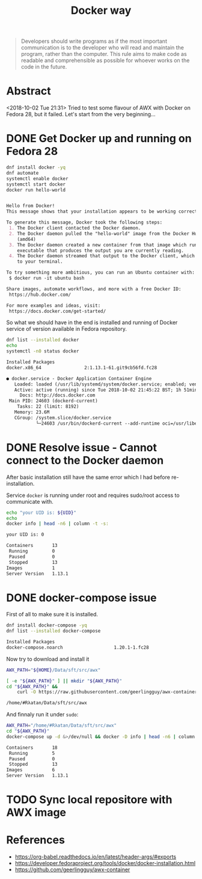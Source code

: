 # File      : wds-docker-fuckups.org
# Created   : <2018-10-02 Tue 21:26:22 BST>
# Modified  : <2018-10-03 Wed 00:26:37 BST> #Rλatan
# Author    : #Rλatan
# Synopsis  : <Long way of "play" with docker...>

#+OPTIONS: toc:nil num:nil

#+TITLE: Docker way
#+BEGIN_QUOTE
Developers should write programs as if the most important communication is to
the developer who will read and maintain the program, rather than the computer.
This rule aims to make code as readable and comprehensible as possible for
whoever works on the code in the future.
#+END_QUOTE

* Abstract 
<2018-10-02 Tue 21:31> Tried to test some flavour of AWX with Docker on Fedora
28, but it failed. Let's start from the very beginning...
* DONE Get Docker up and running on Fedora 28
  CLOSED: [2018-10-02 Tue 22:37]

#+BEGIN_SRC sh :dir /sudo:: :results value org replace :exports both
  dnf install docker -yq
  dnf automate
  systemctl enable docker
  systemctl start docker
  docker run hello-world
#+END_SRC

#+RESULTS:
#+BEGIN_SRC org

Hello from Docker!
This message shows that your installation appears to be working correctly.

To generate this message, Docker took the following steps:
 1. The Docker client contacted the Docker daemon.
 2. The Docker daemon pulled the "hello-world" image from the Docker Hub.
    (amd64)
 3. The Docker daemon created a new container from that image which runs the
    executable that produces the output you are currently reading.
 4. The Docker daemon streamed that output to the Docker client, which sent it
    to your terminal.

To try something more ambitious, you can run an Ubuntu container with:
 $ docker run -it ubuntu bash

Share images, automate workflows, and more with a free Docker ID:
 https://hub.docker.com/

For more examples and ideas, visit:
 https://docs.docker.com/get-started/

#+END_SRC

So what we should have in the end is installed and running of Docker service of
version available in Fedora repository.

#+BEGIN_SRC sh :dir /sudo:: :results value org replace :exports both
  dnf list --installed docker
  echo
  systemctl -n0 status docker
#+END_SRC

#+RESULTS:
#+BEGIN_SRC org
Installed Packages
docker.x86_64                2:1.13.1-61.git9cb56fd.fc28                @updates

● docker.service - Docker Application Container Engine
   Loaded: loaded (/usr/lib/systemd/system/docker.service; enabled; vendor preset: disabled)
   Active: active (running) since Tue 2018-10-02 21:45:22 BST; 1h 51min ago
     Docs: http://docs.docker.com
 Main PID: 24603 (dockerd-current)
    Tasks: 22 (limit: 8192)
   Memory: 23.6M
   CGroup: /system.slice/docker.service
           └─24603 /usr/bin/dockerd-current --add-runtime oci=/usr/libexec/do…rg
#+END_SRC
* DONE Resolve issue - Cannot connect to the Docker daemon
  CLOSED: [2018-10-03 Wed 00:01]
After basic installation still have the same error which I had before re-installation.

Service ~docker~ is running under root and requires sudo/root access to communicate with.

#+BEGIN_SRC sh :dir /sudo:: :results value org replace :exports both
  echo "your UID is: ${UID}"
  echo
  docker info | head -n6 | column -t -s: 
#+END_SRC

#+RESULTS:
#+BEGIN_SRC org
your UID is: 0

Containers       13
 Running         0
 Paused          0
 Stopped         13
Images           1
Server Version   1.13.1
#+END_SRC
* DONE docker-compose issue 
  CLOSED: [2018-10-03 Wed 00:25]
First of all to make sure it is installed.
#+BEGIN_SRC sh :dir /sudo:: :results value org replace :exports both
dnf install docker-compose -yq
dnf list --installed docker-compose
#+END_SRC

#+RESULTS:
#+BEGIN_SRC org
Installed Packages
docker-compose.noarch                   1.20.1-1.fc28                    @fedora
#+END_SRC

Now try to download and install it
#+BEGIN_SRC sh :results value org replace :exports both
  AWX_PATH="${HOME}/Data/sft/src/awx"

  [ -e "${AWX_PATH}" ] || mkdir "${AWX_PATH}"
  cd "${AWX_PATH}" &&
      curl -O https://raw.githubusercontent.com/geerlingguy/awx-container/master/docker-compose.yml
#+END_SRC

#+RESULTS:
#+BEGIN_SRC org
/home/#Rλatan/Data/sft/src/awx
#+END_SRC

And finnaly run it under ~sudo~:
#+BEGIN_SRC sh :dir /sudo:: :results value org replace :exports both
  AWX_PATH="/home/#Rλatan/Data/sft/src/awx"
  cd "${AWX_PATH}"
  docker-compose up -d &>/dev/null && docker -D info | head -n6 | column -t -s: 
#+END_SRC

#+RESULTS:
#+BEGIN_SRC org
Containers       18
 Running         5
 Paused          0
 Stopped         13
Images           6
Server Version   1.13.1
#+END_SRC
* TODO Sync local repositore with AWX image
* References
- https://org-babel.readthedocs.io/en/latest/header-args/#exports
- https://developer.fedoraproject.org/tools/docker/docker-installation.html
- https://github.com/geerlingguy/awx-container
# End of wds-docker-fuckups.org

